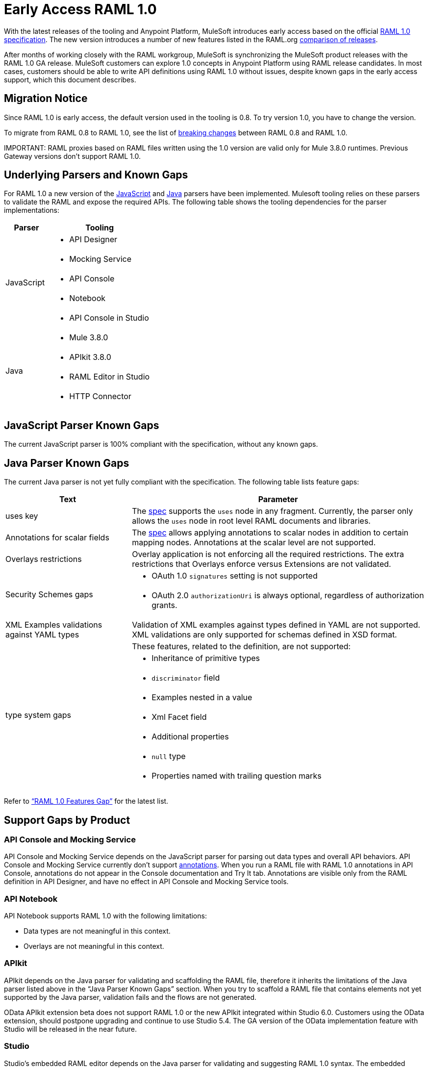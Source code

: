 = Early Access RAML 1.0

With the latest releases of the tooling and Anypoint Platform, MuleSoft introduces early access based on the official link:https://github.com/raml-org/raml-spec/blob/master/versions/raml-10/raml-10.md[RAML 1.0 specification].  The new version introduces a number of new features listed in the RAML.org link:https://github.com/raml-org/raml-spec/blob/master/versions/raml-10/raml-10.md#whats-new-and-different-in-raml-10[comparison of releases]. 

After months of working closely with the RAML workgroup, MuleSoft is synchronizing the MuleSoft product releases with the RAML 1.0 GA release. MuleSoft customers can explore 1.0 concepts in Anypoint Platform using RAML release candidates. In most cases, customers should be able to write API definitions using RAML 1.0 without issues, despite known gaps in the early access support, which this document describes. 

== Migration Notice

Since RAML 1.0 is early access, the default version used in the tooling is 0.8. To try version 1.0, you have to change the version. 

To migrate from RAML 0.8 to RAML 1.0, see the list of link:https://github.com/raml-org/raml-spec/wiki/Breaking-Changes[breaking changes] between RAML 0.8 and RAML 1.0. 

IMPORTANT: 
RAML proxies based on RAML files written using the 1.0 version are valid only for Mule 3.8.0 runtimes. Previous Gateway versions don’t support RAML 1.0. 

== Underlying Parsers and Known Gaps

For RAML 1.0 a new version of the link:https://github.com/raml-org/raml-js-parser-2/tree/0.2.10[JavaScript] and https://github.com/raml-org/raml-java-parser/tree/v2[Java] parsers have been implemented. Mulesoft tooling relies on these parsers to validate the RAML and expose the required APIs. The following table shows the tooling dependencies for the parser implementations:

[width="100%",cols="30a,70a",options="header"]
|================
|Parser  | Tooling 
.5+| JavaScript | * API Designer
| * Mocking Service
| * API Console
| * Notebook
| * API Console in Studio
.4+| Java | * Mule 3.8.0
| * APIkit 3.8.0
| * RAML Editor in Studio
| * HTTP Connector
|================

== JavaScript Parser Known Gaps

The current JavaScript parser is 100% compliant with the specification, without any known gaps.  

== Java Parser Known Gaps
The current Java parser is not yet fully compliant with the specification. The following table lists feature gaps:

[width="100%",cols="30a,70a",options="header"]
|================
|Text  | Parameter 
| uses key | The link:https://github.com/raml-org/raml-spec/blob/master/versions/raml-10/raml-10.md#applying-libraries[spec] supports the `uses` node in any fragment. Currently, the parser only allows the `uses` node in root level RAML documents and libraries.
| Annotations for scalar fields | The link:https://github.com/raml-org/raml-spec/blob/master/versions/raml-10/raml-10.md#annotating-scalar-valued-nodes[spec] allows applying annotations to scalar nodes in addition to certain mapping nodes. Annotations at the scalar level are not supported.
| Overlays restrictions | Overlay application is not enforcing all the required restrictions. The extra restrictions that Overlays enforce versus Extensions are not validated.
.2+| Security Schemes gaps | * OAuth 1.0 `signatures` setting is not supported
| * OAuth 2.0 `authorizationUri` is always optional, regardless of authorization grants.
| XML Examples validations against YAML types | Validation of XML examples against types defined in YAML are not supported. XML validations are only supported for schemas defined in XSD format.
.8+| type system gaps | These features, related to the definition, are not supported:  
| * Inheritance of primitive types 
| * `discriminator` field 
| * Examples nested in a value
| * Xml Facet field
| * Additional properties
| * `null` type
| * Properties named with trailing question marks
|================

Refer to link:https://github.com/raml-org/raml-java-parser/blob/0.1.0-alpha-2/MISSING.md[“RAML 1.0 Features Gap”] for the latest list. 

== Support Gaps by Product

=== API Console and Mocking Service

API Console and Mocking Service depends on the JavaScript parser for parsing out data types and overall API behaviors. API Console and Mocking Service currently don’t support link:https://github.com/raml-org/raml-spec/blob/master/versions/raml-10/raml-10.md#annotations[annotations]. When you run a RAML file with RAML 1.0 annotations in API Console, annotations do not appear in the Console documentation and Try It tab. Annotations are visible only from the RAML definition in API Designer, and have no effect in API Console and Mocking Service tools. 

=== API Notebook

API Notebook supports RAML 1.0 with the following limitations:

* Data types are not meaningful in this context.
* Overlays are not meaningful in this context.

=== APIkit

APIkit depends on the Java parser for validating and scaffolding the RAML file, therefore it inherits the limitations of the Java parser listed above in the “Java Parser Known Gaps” section. When you try to scaffold a RAML file that contains elements not yet supported by the Java parser, validation fails and the flows are not generated.

OData APIkit extension beta does not support RAML 1.0 or the new APIkit integrated within Studio 6.0. Customers using the OData extension, should postpone upgrading and continue to use Studio 5.4. The GA version of the OData implementation feature with Studio will be released in the near future.

=== Studio

Studio’s embedded RAML editor depends on the Java parser for validating and suggesting RAML 1.0 syntax. The embedded APIkit also depends also on the Java Parser for the scaffolding feature (see below). The embedded API Console depends on the JavaScript parser, and has parity with the standalone API Console: 

* Suggester for RAML 1.0 does not support RAML types or RAML files without a header. Users might not benefit fully from the editor suggesting certain tags and auto-completion. 
* The embedded RAML 1.0 editor validation feature has parity with the Java parser. Using the syntax related to RAML 1.0 listed above in the “Java Parser Known Gaps” section, might cause incorrect validations. 
* MUnit RAML-to-Test auto-generation feature does not support RAML 1.0. We are actively working to evolve the feature. 
* DataSense currently does not support RAML 1.0 types. When the customer uses RAML 1.0, the metadata is not passed and leveraged by DataSense. 

=== API Manager

Mule 3.8.0 depends on the Java parser. API Manager relies on Mule 3.8.0 support for auto-generated proxies based on RAML 1.0. In most cases, the proxy generation feature works well on API Manager for RAML 1.0-defined APIs. However, if a user tries to auto-generate proxies based on a RAML 1.0 file, and definition has known gaps, which are not covered by the Java parser on API Manager, the deployed proxy fails.

== Details on Known Validation Discrepancies among Products

API Designer supports RAML 1.0 based on the JavaScript (JS) parser, while Studio RAML editor and APIkit use the Java parser instead. Due to incomplete support of the Java parser in RAML 1.0,  users might see discrepancies among products.

The following sections describe known discrepancies in validation behavior.

=== A. Annotating scalar annotations 

The link:https://github.com/raml-org/raml-spec/blob/master/versions/raml-10/raml-10.md#annotating-scalar-valued-nodes[spec] allows applying annotations to scalar nodes in addition to certain mapping nodes. If a user specifies the following:

----
baseUri:
  value: http://www.example.com/api
  (redirectable): true
----

* In current RAML spec: VALID
* In JS Parser (i.e. API Designer): VALID
* In Java Parser (i.e. RAML editor in Studio, APIkit): INVALID 

=== B. uses in any fragment

The link:https://github.com/raml-org/raml-spec/blob/master/versions/raml-10/raml-10.md#applying-libraries[spec] allows using uses in any fragment. The Java parser allows its use only in root level RAML documents and libraries.

----
#%RAML 1.0 ResourceType
# This file is located at files-resource.raml
uses:
  files: libraries/files.raml
get:
  is: files.drm
----

* In current RAML spec: VALID
* In JS Parser (i.e. API Designer): VALID
* In Java Parser (i.e. RAML editor in Studio, APIkit): INVALID 

=== C. Null type 

RAML 1.0 introduced the null type. If a user specifies the following:

----
annotationTypes:
  deprecated: null
  testHarness: null | string
  badge: string? # equivalent to ‘null | string’
----

* In current RAML spec: VALID
* In JS Parser (i.e. API Designer): VALID
* In Java Parser (i.e. RAML editor in Studio, APIkit): INVALID

=== D. Examples / Example 

RAML 1.0 loosened the syntax requirements for examples / example and replaced “content” with “value”. If a user specifies the following: 

----
types:
  Org:
    type: object
    properties:
      name: string
      address?: string
    examples:
      acme:
        name: Acme
      softwareCorp:
        value:
          name: Software Corp
          address: 35 Central Street

-----
example:
  height: 12
  width: 4

-----
example:
  (pii): true
  strict: false
  value:
    height: 12
    width: 4
----

* In current RAML spec: VALID
* In JS Parser (i.e. API Designer, API Console): VALID
* In Java Parser (i.e. RAML editor in Studio, APIkit): INVALID

=== E. Additional properties (pattern properties) 

This is a change from RC1 to RC2 that changed the syntax from `[]` to `//` since because it introduced conflicts with YAML. If a user specifies the following:

----
types:
  Person:
    properties:
      a: string
      [a]: number
----

* In current RAML spec: INVALID
* In JS Parser (i.e. API Designer, API Console): INVALID
* In Java Parser (i.e. RAML editor in Studio, APIkit): VALID

If a user specifies the following:

----
types:
  Person:
    properties:
      a: string
      //: number
----

* In current RAML spec: VALID
* In JS Parser (i.e. API Designer, API Console): VALID
* In Java Parser (i.e. RAML editor in Studio, APIkit): INVALID

=== F. Question Mark 

If a user specifies the following:

----
types:
  profile:
    properties:
      preference?:
        required: true
----

* In current RAML spec: VALID
* In JS Parser (i.e. API Designer, API Console): VALID
* In Java Parser (i.e. RAML editor in Studio, APIkit): INVALID

=== G. Inheritance of primitive values 

If a user specifies the following:

----
types:
  Number1:
   type: number
   minimum: 4
  Number2:
   type: number
   maximum: 10
  Number3: [ Number1, Number2]
----

* In current RAML spec: VALID
* In JS Parser (i.e. API Designer, API Console): VALID
* In Java Parser (i.e. RAML editor in Studio, APIkit): INVALID

=== H. Discriminator 

If a user specifies the following:

----
application/json: 
   type: Phone | Notebook
   discriminator: kind
----

* In current RAML spec: INVALID
* In JS Parser (i.e. API Designer, API Console): INVALID
* In Java Parser (i.e. RAML editor in Studio, APIkit): VALID

=== I. Type within Types

If a user specifies the following:

----
types:
  Next:
    type:
      properties:
        another: string
    properties:
      name: string
----

* In current RAML spec: VALID
* In JS Parser (i.e. API Designer, API Console): VALID
* In Java Parser (i.e. RAML editor in Studio, APIkit): INVALID

For the complete list of known features gap refer to the Java parser link:https://github.com/raml-org/raml-java-parser/blob/v2/MISSING.md[MISSING readme]. 



